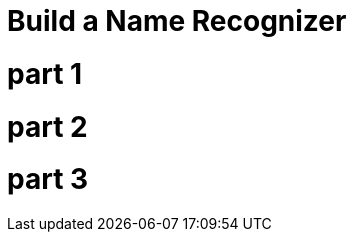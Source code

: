 = Build a Name Recognizer
// See https://hubpress.gitbooks.io/hubpress-knowledgebase/content/ for information about the parameters.
:hp-image: /covers/cover.png
:published_at: 2017-08-02
:hp-tags: Machine Learning, HMM
:hp-alt-title: Data Science

# part 1 

# part 2

# part 3